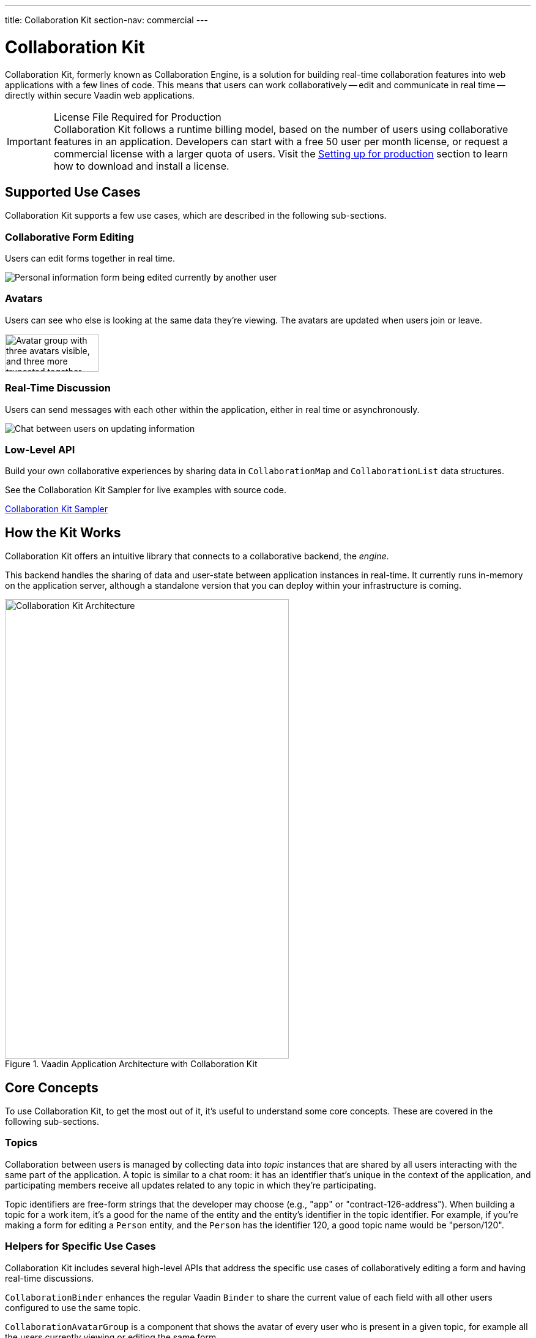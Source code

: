 ---
title: Collaboration Kit
section-nav: commercial
---


[[ce.overview]]
= Collaboration Kit

Collaboration Kit, formerly known as Collaboration Engine, is a solution for building real-time collaboration features into web applications with a few lines of code. This means that users can work collaboratively -- edit and communicate in real time -- directly within secure Vaadin web applications.

.License File Required for Production
[IMPORTANT]
Collaboration Kit follows a runtime billing model, based on the number of users using collaborative features in an application. Developers can start with a free 50 user per month license, or request a commercial license with a larger quota of users. Visit the <<going-to-production#, Setting up for production>> section to learn how to download and install a license.


[[ce.overview.use-cases]]
== Supported Use Cases

Collaboration Kit supports a few use cases, which are described in the following sub-sections.


=== Collaborative Form Editing

Users can edit forms together in real time.

image::components/images/collaboration-binder-example.png[Personal information form being edited currently by another user]


=== Avatars

Users can see who else is looking at the same data they're viewing. The avatars are updated when users join or leave.

image::components/images/collaboration-avatar-group-example.png["Avatar group with three avatars visible, and three more truncated together",153,62]


=== Real-Time Discussion

Users can send messages with each other within the application, either in real time or asynchronously.

image::components/images/collaboration-messages-example.png[Chat between users on updating information]


=== Low-Level API

Build your own collaborative experiences by sharing data in [classname]`CollaborationMap` and [classname]`CollaborationList` data structures.

See the Collaboration Kit Sampler for live examples with source code.

link:https://ce-sampler.demo.vaadin.com/[Collaboration Kit Sampler^, role="button primary water"]


[[ce.overview.work]]
== How the Kit Works

Collaboration Kit offers an intuitive library that connects to a collaborative backend, the _engine_.

This backend handles the sharing of data and user-state between application instances in real-time. It currently runs in-memory on the application server, although a standalone version that you can deploy within your infrastructure is coming.

.Vaadin Application Architecture with Collaboration Kit
image::images/ce-architecture.svg[Collaboration Kit Architecture,464,750]


[[ce.overview.concepts]]
== Core Concepts

To use Collaboration Kit, to get the most out of it, it's useful to understand some core concepts. These are covered in the following sub-sections.


[[ce.overview.topics]]
=== Topics

Collaboration between users is managed by collecting data into _topic_ instances that are shared by all users interacting with the same part of the application. A topic is similar to a chat room: it has an identifier that's unique in the context of the application, and participating members receive all updates related to any topic in which they're participating. 

Topic identifiers are free-form strings that the developer may choose (e.g., "app" or "contract-126-address"). When building a topic for a work item, it's a good for the name of the entity and the entity's identifier in the topic identifier. For example, if you're making a form for editing a [classname]`Person` entity, and the [classname]`Person` has the identifier 120, a good topic name would be "person/120".


[[ce.overview.helpers]]
=== Helpers for Specific Use Cases

Collaboration Kit includes several high-level APIs that address the specific use cases of collaboratively editing a form and having real-time discussions.

[classname]`CollaborationBinder` enhances the regular Vaadin [classname]`Binder` to share the current value of each field with all other users configured to use the same topic.

[classname]`CollaborationAvatarGroup` is a component that shows the avatar of every user who is present in a given topic, for example all the users currently viewing or editing the same form.

[classname]`CollaborationMessageList` is a component that displays messages submitted with a [classname]`CollaborationMessageInput` component in real time.


[[ce.overview.managers]]
=== Collaboration Managers

Collaboration Managers provide a mid-level API to handle collaborative data for the most common use cases and let developers build their own collaborative logic and custom components:

[classname]`PresenceManager` lets you mark user presence in a Topic and subscribe to presence changes. See <<managers/presence-manager#, Presence Manager documentation>> for more information.

[classname]`MessageManager` can submit messages to a Topic and subscribe to incoming new ones. See <<managers/message-manager#, Message Manager documentation>> for more information.

[classname]`FormManager` lets you set property values and field highlighting in a form, and to react to changes in these. See <<managers/form-manager#, Form Manager documentation>> for more information.


[[ce.overview.api]]
=== Low-Level API

The low-level Topic API allows synchronizing arbitrary data between users. It's used internally by Collaboration Managers, but can also be used separately to create custom collaborative user experiences. The entry point to using the Topic API is by opening a [classname]`TopicConnection` through [methodname]`CollaborationEngine::openTopicConnection`.

A topic has multiple named maps and lists which are shared across connections. Each map contains many <String-key, value> pairs, while a list contains ordered values.

It's strongly recommended that shared values should be immutable instances. Subscribers are notified only when the shared value is replaced with another instance, but not when the content of an existing value is updated.

For complex values in a map, a conditional replace operation is available to prevent overwriting concurrent modifications to other parts of the shared data.


[[ce.overview.limitations]]
== Feature Limitations

Collaboration Kit is production-ready and stable. However, some features are still under development, and are not yet available.

The Kit is missing support for complex data structures with nested arrays and maps. You should also be aware that topic data isn't persisted between server restarts. Applications can manually persist topic data and repopulate after a restart if necessary.


[discussion-id]`B8534AFE-915D-4680-88E0-957181AB60C8`
